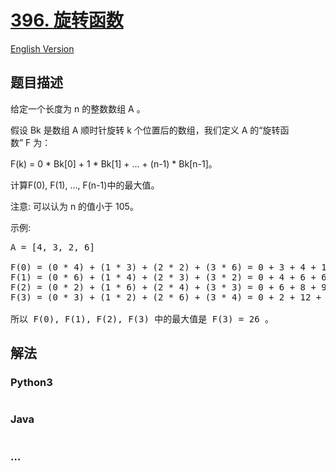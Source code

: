 * [[https://leetcode-cn.com/problems/rotate-function][396. 旋转函数]]
  :PROPERTIES:
  :CUSTOM_ID: 旋转函数
  :END:
[[./solution/0300-0399/0396.Rotate Function/README_EN.org][English
Version]]

** 题目描述
   :PROPERTIES:
   :CUSTOM_ID: 题目描述
   :END:

#+begin_html
  <!-- 这里写题目描述 -->
#+end_html

#+begin_html
  <p>
#+end_html

给定一个长度为 n 的整数数组 A 。

#+begin_html
  </p>
#+end_html

#+begin_html
  <p>
#+end_html

假设 Bk 是数组 A 顺时针旋转 k
个位置后的数组，我们定义 A 的“旋转函数” F 为：

#+begin_html
  </p>
#+end_html

#+begin_html
  <p>
#+end_html

F(k) = 0 * Bk[0] + 1 * Bk[1] + ... + (n-1) * Bk[n-1]。

#+begin_html
  </p>
#+end_html

#+begin_html
  <p>
#+end_html

计算F(0), F(1), ..., F(n-1)中的最大值。

#+begin_html
  </p>
#+end_html

#+begin_html
  <p>
#+end_html

注意: 可以认为 n 的值小于 105。

#+begin_html
  </p>
#+end_html

#+begin_html
  <p>
#+end_html

示例:

#+begin_html
  </p>
#+end_html

#+begin_html
  <pre>
  A = [4, 3, 2, 6]

  F(0) = (0 * 4) + (1 * 3) + (2 * 2) + (3 * 6) = 0 + 3 + 4 + 18 = 25
  F(1) = (0 * 6) + (1 * 4) + (2 * 3) + (3 * 2) = 0 + 4 + 6 + 6 = 16
  F(2) = (0 * 2) + (1 * 6) + (2 * 4) + (3 * 3) = 0 + 6 + 8 + 9 = 23
  F(3) = (0 * 3) + (1 * 2) + (2 * 6) + (3 * 4) = 0 + 2 + 12 + 12 = 26

  所以 F(0), F(1), F(2), F(3) 中的最大值是 F(3) = 26 。
  </pre>
#+end_html

** 解法
   :PROPERTIES:
   :CUSTOM_ID: 解法
   :END:

#+begin_html
  <!-- 这里可写通用的实现逻辑 -->
#+end_html

#+begin_html
  <!-- tabs:start -->
#+end_html

*** *Python3*
    :PROPERTIES:
    :CUSTOM_ID: python3
    :END:

#+begin_html
  <!-- 这里可写当前语言的特殊实现逻辑 -->
#+end_html

#+begin_src python
#+end_src

*** *Java*
    :PROPERTIES:
    :CUSTOM_ID: java
    :END:

#+begin_html
  <!-- 这里可写当前语言的特殊实现逻辑 -->
#+end_html

#+begin_src java
#+end_src

*** *...*
    :PROPERTIES:
    :CUSTOM_ID: section
    :END:
#+begin_example
#+end_example

#+begin_html
  <!-- tabs:end -->
#+end_html
